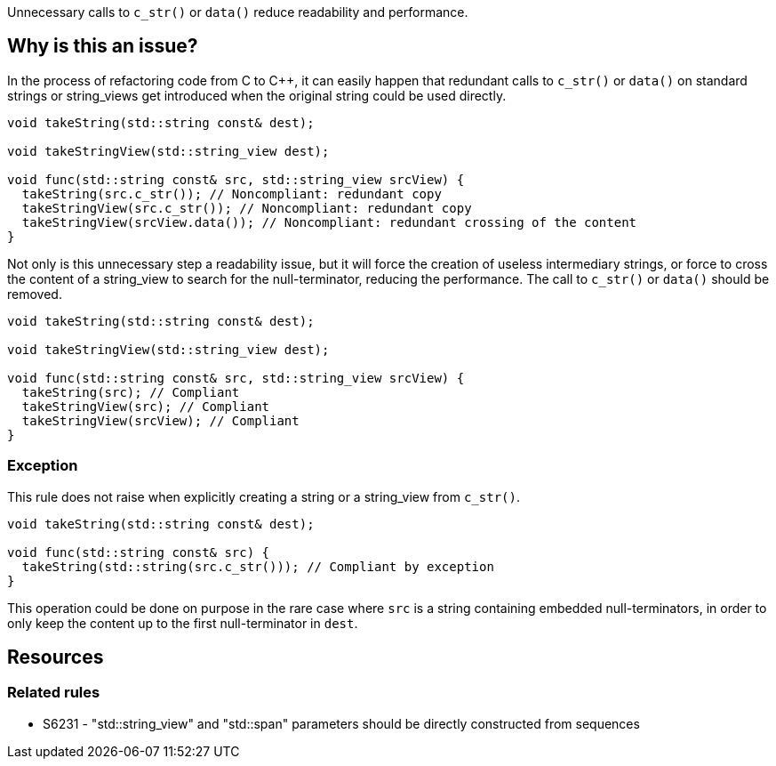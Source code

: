 Unnecessary calls to `c_str()` or `data()` reduce readability and performance.

== Why is this an issue?

In the process of refactoring code from C to C++, it can easily happen that redundant calls to `c_str()`
or `data()` on standard strings or string_views get introduced when the original string could be used directly.

[source,cpp,diff-id=1,diff-type=noncompliant]
----
void takeString(std::string const& dest);

void takeStringView(std::string_view dest);

void func(std::string const& src, std::string_view srcView) {
  takeString(src.c_str()); // Noncompliant: redundant copy
  takeStringView(src.c_str()); // Noncompliant: redundant copy
  takeStringView(srcView.data()); // Noncompliant: redundant crossing of the content
}
----

Not only is this unnecessary step a readability issue, but it will force the creation of useless intermediary strings,
or force to cross the content of a string_view to search for the null-terminator, reducing the performance.
The call to `c_str()` or `data()` should be removed.

[source,cpp,diff-id=1,diff-type=compliant]
----
void takeString(std::string const& dest);

void takeStringView(std::string_view dest);

void func(std::string const& src, std::string_view srcView) {
  takeString(src); // Compliant
  takeStringView(src); // Compliant
  takeStringView(srcView); // Compliant
}
----

=== Exception

This rule does not raise when explicitly creating a string or a string_view from `c_str()`.

[source,cpp]
----
void takeString(std::string const& dest);

void func(std::string const& src) {
  takeString(std::string(src.c_str())); // Compliant by exception
}
----

This operation could be done on purpose in the rare case where `src` is a string containing embedded null-terminators, in order to only keep the content up to the first null-terminator in `dest`.

== Resources

=== Related rules

* S6231 - "std::string_view" and "std::span" parameters should be directly constructed from sequences
